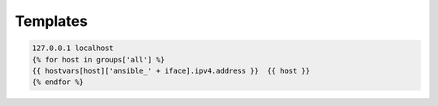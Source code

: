 *********
Templates
*********

.. code-block:: jinja2

    127.0.0.1 localhost
    {% for host in groups['all'] %}
    {{ hostvars[host]['ansible_' + iface].ipv4.address }}  {{ host }}
    {% endfor %}
